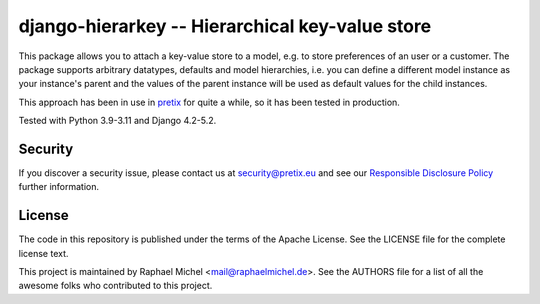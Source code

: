 django-hierarkey -- Hierarchical key-value store
================================================

.. image:: https://img.shields.io/pypi/v/django-hierarkey.svg
   :target: https://pypi.python.org/pypi/django-hierarkey

.. image:: https://readthedocs.org/projects/django-hierarkey/badge/?version=latest
   :target: https://django-hierarkey.readthedocs.io/

This package allows you to attach a key-value store to a model, e.g. to store preferences of
an user or a customer. The package supports arbitrary datatypes, defaults and model hierarchies,
i.e. you can define a different model instance as your instance's parent and the values of the
parent instance will be used as default values for the child instances.

This approach has been in use in `pretix`_ for quite a while, so it has been tested in
production.

Tested with Python 3.9-3.11 and Django 4.2-5.2.


Security
--------

If you discover a security issue, please contact us at security@pretix.eu and see our `Responsible Disclosure Policy`_ further information.


License
-------
The code in this repository is published under the terms of the Apache License. 
See the LICENSE file for the complete license text.

This project is maintained by Raphael Michel <mail@raphaelmichel.de>. See the
AUTHORS file for a list of all the awesome folks who contributed to this project.

.. _pretix: https://github.com/pretix/pretix
.. _Responsible Disclosure Policy: https://docs.pretix.eu/trust/security/disclosure/
